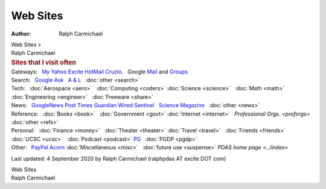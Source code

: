 =========
Web Sites
=========

:Author: Ralph Carmichael

.. container:: crumb

   Web Sites >  

.. container:: newbanner

   Ralph Carmichael  

.. container::
   :name: header

   .. rubric:: Sites that I visit often
      :name: sites-that-i-visit-often

.. container::

   Gateways:   `My Yahoo <https://my.yahoo.com>`__  
   `Excite <http://www.excite.com>`__  
   `HotMail <https://outlook.live.com/owa/>`__  
   `Cruzio <http://cruzio.com>`__.   Google
   `Mail <https://gmail.google.com>`__ and
   `Groups <http://groups.google.com/forum/#homeredir>`__

.. container::

   Search:   `Google <http://www.google.com/>`__  
   `Ask <https://www.ask.com/>`__   `A & L <https://www.aldaily.com/>`__
     :doc:`other <search>`

.. container::

   Tech:   :doc:`Aerospace <aero>`   :doc:`Computing <coders>`  
   :doc:`Science <science>`   :doc:`Math <math>`  
   :doc:`Engineering <engineer>`   :doc:`Freeware <share>`

.. container::

   News:   `GoogleNews <https://news.google.com/>`__  
   `Post <https://washingtonpost.com/>`__  
   `Times <https://www.nytimes.com/>`__  
   `Guardian <https://www.theguardian.com/us/>`__  
   `Wired <https://wired.com/>`__  
   `Sentinel <https://scsentinel.com/>`__   `Science
   Magazine <https://www.sciencemag.org/news>`__   :doc:`other <news>`

.. container::

   Reference:   :doc:`Books <book>`   :doc:`Government <govt>`  
   :doc:`Internet <internet>`   `Professional Orgs. <proforgs>`
     :doc:`other <refs>`

.. container::

   Personal:   :doc:`Finance <money>`   :doc:`Theater <theater>`  
   :doc:`Travel <travel>`   :doc:`Friends <friends>`  
   :doc:`UCSC <ucsc>`   :doc:`Podcast <podcast>`  
   `PG <http://www.gutenberg.org/>`__   :doc:`PGDP <pgdp>`  

.. container::

   Other:   `PayPal <https://www.paypal.com>`__  
   `Acorn <https://www.acornonline.com>`__  
   :doc:`Miscellaneous <misc>`   :doc:`future use <suspense>`  
   `PDAS home page <../index>`

Last updated: 4 September 2020 by
Ralph Carmichael (ralphpdas AT excite DOT com)

.. container:: crumb

   Web Sites

.. container:: newbanner

   Ralph Carmichael  
